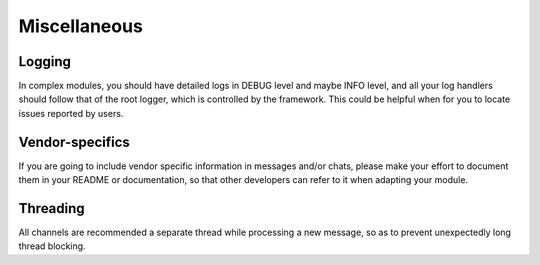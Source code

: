 Miscellaneous
=============

Logging
-------

In complex modules, you should have detailed logs in
DEBUG level and maybe INFO level, and all your log
handlers should follow that of the root logger, which
is controlled by the framework. This could be helpful
when for you to locate issues reported by users.

Vendor-specifics
----------------

If you are going to include vendor specific information
in messages and/or chats, please make your effort to
document them in your README or documentation, so that
other developers can refer to it when adapting your
module.

Threading
---------

All channels are recommended a separate thread while
processing a new message, so as to prevent unexpectedly
long thread blocking.